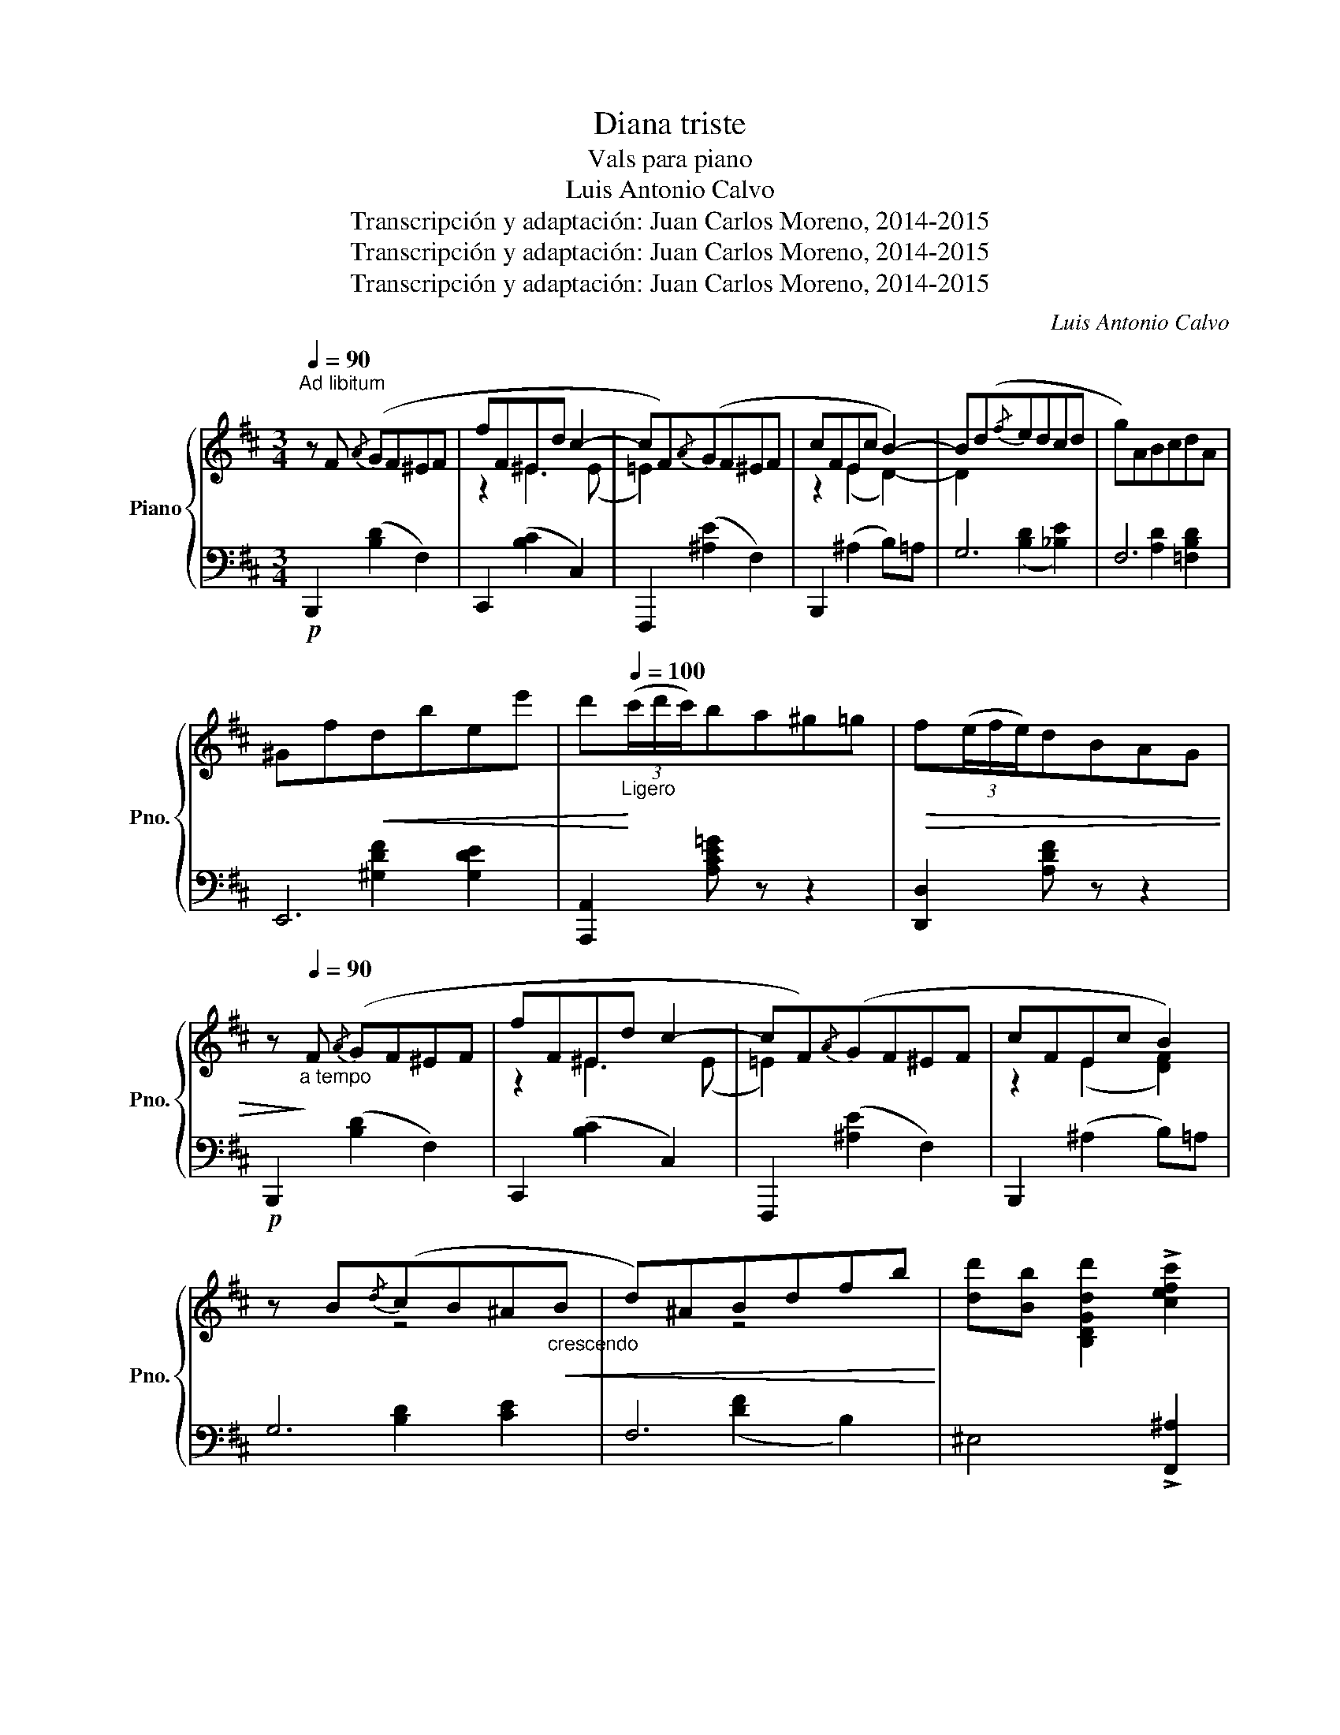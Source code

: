 X:1
T:Diana triste
T:Vals para piano
T:Luis Antonio Calvo
T:Transcripción y adaptación: Juan Carlos Moreno, 2014-2015
T:Transcripción y adaptación: Juan Carlos Moreno, 2014-2015
T:Transcripción y adaptación: Juan Carlos Moreno, 2014-2015
C:Luis Antonio Calvo
Z:Transcripción y adaptación: Juan Carlos Moreno, 2014-2015
%%score { ( 1 3 5 ) | ( 2 4 ) }
L:1/8
Q:1/4=90
M:3/4
K:D
V:1 treble nm="Piano" snm="Pno."
V:3 treble 
V:5 treble 
V:2 bass 
V:4 bass 
V:1
"^Ad libitum" z F{/A} (GF^EF | fF^Ed c2- | cF){/A}(GF^EF | cFEc B2-) | B(d{/f}edcd | g)ABcdA | %6
 ^Gf!<(!dbee' | d'!<)!"_Ligero"[Q:1/4=100](3(c'/d'/c'/)ba^g=g |!>(! f(3(e/f/e/)dBAG | %9
 z!>)!"_a tempo"[Q:1/4=90] F{/A} (GF^EF | fF^Ed c2- | cF){/A}(GF^EF | cFEc B2) | %13
 z B{/d}(cB^A"_crescendo"!<(!B | d)^ABdfb!<)! | [dd'][Bb] [B,DGdd']2 !>![cefc']2 | %16
 !>![Bdfb]2 z2 z!p! F |:"_Gracioso"[Q:1/4=80] [ce][^B^d][ce][^Af] z [Ac] | [Fce][FBd][Fc][FB] z F | %19
 [CG][CF][CG][CGB] z [B,CG] | [^A,CF]4 z!<(! F | [EG][EF][EG][EA] z [GB] | %22
 [Ac][Fd][Ae][df] z [=cf]!<)! | [Bg][Bf][Bg] !fermata![cb]2!>(! [Bcg] | [Fcf]4 z f!>)! | %25
{/a} gf^efbB | fe^d e2 e |{/g} fe^deaA | edc d2 d |!<(!{/e} dc"_crescendo"^BcfF | edcdfF!<)! | %31
"_accelerando-----------------------------------------------------------------------------------------------------------------------"[Q:1/4=90] fe^defg | %32
[Q:1/4=100] fbBfbB |[Q:1/4=110] f!<(!bBfbB |[Q:1/4=120] gb!<)! Be bB |[Q:1/4=130] dd' dg d'b | %36
[Q:1/4=140] [fc'f']4 z"_a   tempo"[Q:1/4=90] f | [c'e'][^b^d'][c'e'] [ff']2 [^ac'] | %38
 [fc'e'][fbd'][fc'] [dfb]2 [df] | [da][cg][da] [eb]2 [Bcg] | (f2 f2) z B | %41
 [fa][^e^g][fa] [B^db]2 [df] | [=ca][Bg][Af] [Ge]2 [GB] | dcB d2 c |1 [DFB]4 z F :|2 [DFB]4 z F |: %46
[K:B]"^Lento"!p![Q:1/4=70] [Bd]2 ([Bd]2!<(! [GBe]2) | [FBf]2 ([FBf]2 [GBg]2!<)! | [ea])gfede | %49
!>(! [Ac]4- [Ac]F | [FB]2!>)! ([FB]2 [Fc]2) | [Fd]2 ((([Dd]2 [=DG-=d]2))) | %52
 [CGc]2 [CG][CA][^EB][Ec] |{/c} BAGAFF | [Bd]2"_cresc." ([Bd]2 [GBe]2) | %55
!<(! [FBf]2 ([FBf]2 [GBg]2)!<)! | =a2 gfe[Bd] | f2 e!>(!dcG | [GB]2!>)!!p! ([=GB]2 [Ec]2) | %59
 [FBd]2 ([GBe]2 [FBf]2) |1 !fermata![GBeg]6 | %61
"^Molto \nrallentando"[Q:1/4=60] ([EG]2[Q:1/4=50] [FA]2[Q:1/4=40] [EB]2) | %62
"^m. Tz." [A,EFc]2 [A,EFcf]4 | [faf']2!pp! [faf']4- | [faf']4 z F :|2 [GBeg]6 | %66
"^Molto\nrallentando"!p! ([EG]2 [FA]2 [EB]2) |"^m. Tz." !fermata!f4 d>"_Lentamente----"((d | %68
 B>))f [Bdfb]>f'!pp!!ppp!!8va(! [bd'f'b']2- | !fermata![bd'f'b']6!8va)! |] %70
V:2
!p! B,,,2 ([B,D]2 F,2) | C,,2 ([B,C]2 C,2) | F,,,2 ([^A,E]2 F,2) | B,,,2 (^A,2 B,)=A, | G,6 | F,6 | %6
 E,,6 | [A,,,A,,]2 [A,CE=G] z z2 | [D,,D,]2 [A,DF] z z2 |!p! B,,,2 ([B,D]2 F,2) | %10
 C,,2 ([B,C]2 C,2) | F,,,2 ([^A,E]2 F,2) | B,,,2 (^A,2 B,)=A, | G,6 | F,6 | ^E,4 !>![F,,^A,]2 | %16
 !>![B,,B,]2 z4 |: F,,,2 [F,^A,E]2 [F,A,E]2 | B,,,2 [F,B,D]2 [F,B,D]2 | E,,2 [G,B,]2 E,2 | %20
 F,E,C, F,,2 z | [A,,,A,,]2 [G,A,C]2 A,,2 | [D,,D,]2 [F,A,D]2 [^D,,^D,]2 | [E,,E,]6 | %24
 [F,,C,^A,]4 z2 |!p! z6 | z6 | z6 | z6 | ^A,6 | B,,6 | C,6 | D,6 | ^D,6 | E,6 | ^E,6 | z6 | %37
 F,,2 F,2 [^A,EF]2 | [B,,,B,,]2 F,2 [B,DF]2 | [E,,E,]2 B,2 [CEG]2 | (F/^E/=E) ^D2 z2 | %41
 B,,,2 [A,B,^D]2 B,,2 | [E,,E,]2 [G,B,E]2 [G,B,E]2 | F,,2 ^G,2 [F,^A,]2 |1 %44
 [B,,B,]2 [B,,,B,,]2 z2 :|2 [B,,B,]2 [B,,,B,,]2 z2 |:[K:B] B,,,2 ([F,B,D]2 [E,B,]2) | D,4 =D,2 | %48
 C,6 | F,,,6 | D,6 | B,2 B,4 | (^E,2 B,2) C,2 | F,,,6 | B,,,2 ([F,B,D]2 [E,B,]2) | D,4 =D,2 | %56
 (C,=C,) B,,2 F,B,- | B,^B,CD E2 | E,,2 (B,2 [=G,B,]2) | B,2 B,2- B,2 |1 [C,,C,]6 | (B,2 A,2 G,2) | %62
 [F,,,F,,]6 | z6 | z6 :|2 [C,,C,]6 | (B,2 A,2 G,2) | !fermata![F,,,F,,]6 | [D,,D,]6- | %69
 !fermata![D,,D,]6 |] %70
V:3
 x6 | z2 ^E3 (E | =E2) x4 | z2 (E2 D2-) | D2 x4 | x6 | x6 | x6 | x6 | x6 | z2 ^E3 (E | =E2) x4 | %12
 z2 (E2 [DF]2) | x2 z4 | x2 z4 | x6 | x6 |: x6 | x6 | x6 | x6 | x6 | x6 | x6 | x6 | %25
 x2 [AB]2 [=DE^G]2 | x2 (B2 A2) | x2 [=GA]2 [=CDF]2 | x2 (A2 G2) | x6 | x6 | x6 | x6 | x6 | %34
 x2 [B,G]2 [G,E]2 | z2 [DB]2 [B,G]2 | !arpeggio![C^A]6 | x6 | x6 | x6 | [^Ac][=A=c] [AB]2 x2 | x6 | %42
 x6 | F2 ^E2 =E2 |1 x6 :|2 x6 |:[K:B] x6 | x6 | A2 AAAA | x6 | x6 | D2 x4 | x6 | =E4- EF | x6 | %55
 x6 | [=Ae]2 [A^d]2 [Ac]2 | G4- GG | x6 | x6 |1 x6 | x6 | x6 | ^^c2- c4- | c4 x2 :|2 %65
 x2 !fermata![gbe'g']4 | x6 | !arpeggio![A,EFc]4 F>(F | [D-B]6)!8va(! | d6!8va)! |] %70
V:4
 x6 | x6 | x6 | x6 | x2 ([B,D]2 [_B,E]2) | x2 [A,D]2 [=F,B,D]2 | x2 [^G,DF]2 [G,DE]2 | x6 | x6 | %9
 x6 | x6 | x6 | x6 | x2 [B,D]2 [CE]2 | x2 ([DF]2 B,2) | x6 | x6 |: x6 | x6 | x6 | x6 | x6 | x6 | %23
 x2 !fermata![B,CEG]4 | x6 | x6 | x6 | x6 | x6 | x2 ([EF]2 F,2) | x2 ([B,DF]2 F,2) | %31
 x2 ([G,E]2 B,2) | x2 ([B,F]2 F,2) | x2 ([B,F]2 A,2) | x6 | x6 | F,6 | x6 | x6 | x6 | F,2 B,2 x2 | %41
 x6 | x6 | x6 |1 x6 :|2 x6 |:[K:B] x6 | x2 (B,2 B,2) | x2 F,2 [A,E]2 | x GFECF, | %50
 x2 (B,2 [F,A,]2) | B,,2 (G,2 F,2) | x6 | x2 (G,2 ^A,2) | x6 | x2 B,2 B,2 | x6 | (E,4 E,2) | x6 | %59
 (F,2 E,2 D,2) |1 x2 !fermata![G,B,E]4 | x6 | x6 | x6 | x6 :|2 x2 !fermata![G,B,E]4 | x6 | x6 | %68
 x6 | x6 |] %70
V:5
 x6 | x6 | x6 | x6 | x6 | x6 | x6 | x6 | x6 | x6 | x6 | x6 | x6 | x6 | x6 | x6 | x6 |: x6 | x6 | %19
 x6 | x6 | x6 | x6 | x6 | x6 | ^D6 | [CE]6 | C6 | [B,D]6 | x6 | x6 | x6 | x6 | x6 | x6 | x6 | x6 | %37
 x6 | x6 | x6 | x6 | x6 | x6 | x6 |1 x6 :|2 x6 |:[K:B] x6 | x6 | x6 | x6 | x6 | x6 | x6 | x6 | x6 | %55
 x6 | x6 | x6 | x6 | x6 |1 x6 | x6 | x6 | x6 | x6 :|2 x6 | x6 | x6 | x4!8va(! x2 | x6!8va)! |] %70

